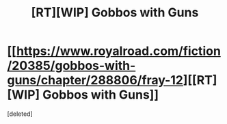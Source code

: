 #+TITLE: [RT][WIP] Gobbos with Guns

* [[https://www.royalroad.com/fiction/20385/gobbos-with-guns/chapter/288806/fray-12][[RT][WIP] Gobbos with Guns]]
:PROPERTIES:
:Score: 1
:DateUnix: 1538792481.0
:DateShort: 2018-Oct-06
:END:
[deleted]

